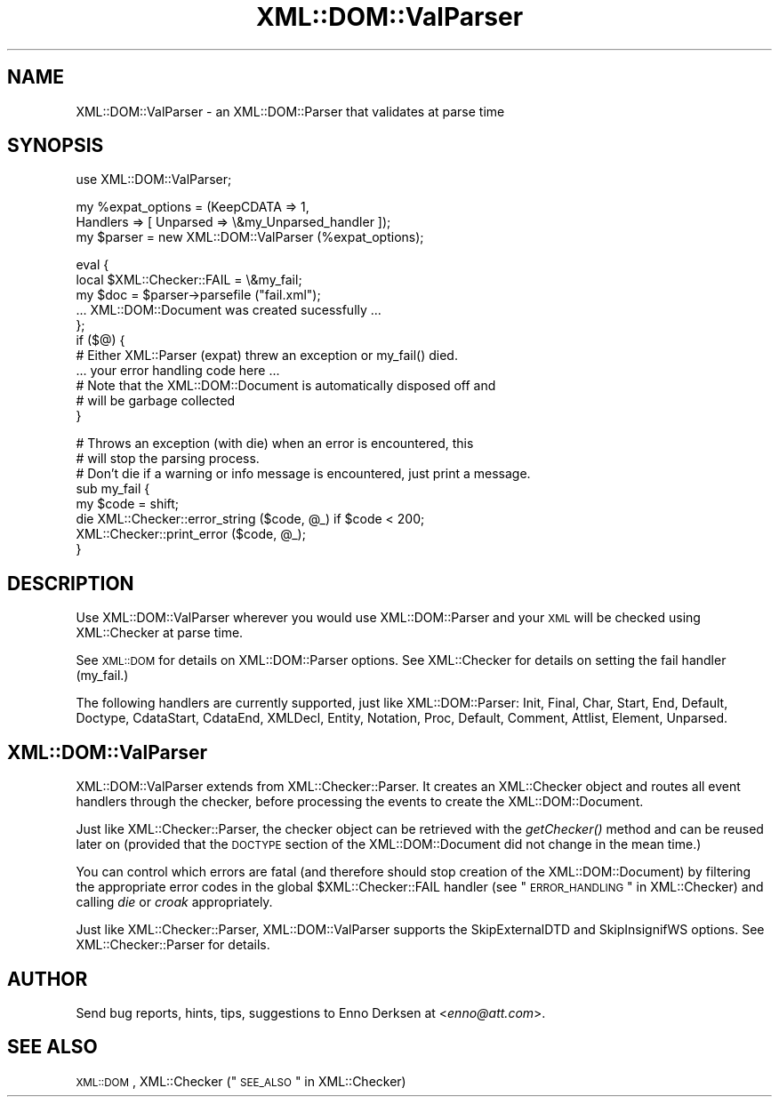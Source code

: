 .\" Automatically generated by Pod::Man v1.37, Pod::Parser v1.32
.\"
.\" Standard preamble:
.\" ========================================================================
.de Sh \" Subsection heading
.br
.if t .Sp
.ne 5
.PP
\fB\\$1\fR
.PP
..
.de Sp \" Vertical space (when we can't use .PP)
.if t .sp .5v
.if n .sp
..
.de Vb \" Begin verbatim text
.ft CW
.nf
.ne \\$1
..
.de Ve \" End verbatim text
.ft R
.fi
..
.\" Set up some character translations and predefined strings.  \*(-- will
.\" give an unbreakable dash, \*(PI will give pi, \*(L" will give a left
.\" double quote, and \*(R" will give a right double quote.  | will give a
.\" real vertical bar.  \*(C+ will give a nicer C++.  Capital omega is used to
.\" do unbreakable dashes and therefore won't be available.  \*(C` and \*(C'
.\" expand to `' in nroff, nothing in troff, for use with C<>.
.tr \(*W-|\(bv\*(Tr
.ds C+ C\v'-.1v'\h'-1p'\s-2+\h'-1p'+\s0\v'.1v'\h'-1p'
.ie n \{\
.    ds -- \(*W-
.    ds PI pi
.    if (\n(.H=4u)&(1m=24u) .ds -- \(*W\h'-12u'\(*W\h'-12u'-\" diablo 10 pitch
.    if (\n(.H=4u)&(1m=20u) .ds -- \(*W\h'-12u'\(*W\h'-8u'-\"  diablo 12 pitch
.    ds L" ""
.    ds R" ""
.    ds C` ""
.    ds C' ""
'br\}
.el\{\
.    ds -- \|\(em\|
.    ds PI \(*p
.    ds L" ``
.    ds R" ''
'br\}
.\"
.\" If the F register is turned on, we'll generate index entries on stderr for
.\" titles (.TH), headers (.SH), subsections (.Sh), items (.Ip), and index
.\" entries marked with X<> in POD.  Of course, you'll have to process the
.\" output yourself in some meaningful fashion.
.if \nF \{\
.    de IX
.    tm Index:\\$1\t\\n%\t"\\$2"
..
.    nr % 0
.    rr F
.\}
.\"
.\" For nroff, turn off justification.  Always turn off hyphenation; it makes
.\" way too many mistakes in technical documents.
.hy 0
.if n .na
.\"
.\" Accent mark definitions (@(#)ms.acc 1.5 88/02/08 SMI; from UCB 4.2).
.\" Fear.  Run.  Save yourself.  No user-serviceable parts.
.    \" fudge factors for nroff and troff
.if n \{\
.    ds #H 0
.    ds #V .8m
.    ds #F .3m
.    ds #[ \f1
.    ds #] \fP
.\}
.if t \{\
.    ds #H ((1u-(\\\\n(.fu%2u))*.13m)
.    ds #V .6m
.    ds #F 0
.    ds #[ \&
.    ds #] \&
.\}
.    \" simple accents for nroff and troff
.if n \{\
.    ds ' \&
.    ds ` \&
.    ds ^ \&
.    ds , \&
.    ds ~ ~
.    ds /
.\}
.if t \{\
.    ds ' \\k:\h'-(\\n(.wu*8/10-\*(#H)'\'\h"|\\n:u"
.    ds ` \\k:\h'-(\\n(.wu*8/10-\*(#H)'\`\h'|\\n:u'
.    ds ^ \\k:\h'-(\\n(.wu*10/11-\*(#H)'^\h'|\\n:u'
.    ds , \\k:\h'-(\\n(.wu*8/10)',\h'|\\n:u'
.    ds ~ \\k:\h'-(\\n(.wu-\*(#H-.1m)'~\h'|\\n:u'
.    ds / \\k:\h'-(\\n(.wu*8/10-\*(#H)'\z\(sl\h'|\\n:u'
.\}
.    \" troff and (daisy-wheel) nroff accents
.ds : \\k:\h'-(\\n(.wu*8/10-\*(#H+.1m+\*(#F)'\v'-\*(#V'\z.\h'.2m+\*(#F'.\h'|\\n:u'\v'\*(#V'
.ds 8 \h'\*(#H'\(*b\h'-\*(#H'
.ds o \\k:\h'-(\\n(.wu+\w'\(de'u-\*(#H)/2u'\v'-.3n'\*(#[\z\(de\v'.3n'\h'|\\n:u'\*(#]
.ds d- \h'\*(#H'\(pd\h'-\w'~'u'\v'-.25m'\f2\(hy\fP\v'.25m'\h'-\*(#H'
.ds D- D\\k:\h'-\w'D'u'\v'-.11m'\z\(hy\v'.11m'\h'|\\n:u'
.ds th \*(#[\v'.3m'\s+1I\s-1\v'-.3m'\h'-(\w'I'u*2/3)'\s-1o\s+1\*(#]
.ds Th \*(#[\s+2I\s-2\h'-\w'I'u*3/5'\v'-.3m'o\v'.3m'\*(#]
.ds ae a\h'-(\w'a'u*4/10)'e
.ds Ae A\h'-(\w'A'u*4/10)'E
.    \" corrections for vroff
.if v .ds ~ \\k:\h'-(\\n(.wu*9/10-\*(#H)'\s-2\u~\d\s+2\h'|\\n:u'
.if v .ds ^ \\k:\h'-(\\n(.wu*10/11-\*(#H)'\v'-.4m'^\v'.4m'\h'|\\n:u'
.    \" for low resolution devices (crt and lpr)
.if \n(.H>23 .if \n(.V>19 \
\{\
.    ds : e
.    ds 8 ss
.    ds o a
.    ds d- d\h'-1'\(ga
.    ds D- D\h'-1'\(hy
.    ds th \o'bp'
.    ds Th \o'LP'
.    ds ae ae
.    ds Ae AE
.\}
.rm #[ #] #H #V #F C
.\" ========================================================================
.\"
.IX Title "XML::DOM::ValParser 3"
.TH XML::DOM::ValParser 3 "2000-01-31" "perl v5.8.8" "User Contributed Perl Documentation"
.SH "NAME"
XML::DOM::ValParser \- an XML::DOM::Parser that validates at parse time
.SH "SYNOPSIS"
.IX Header "SYNOPSIS"
.Vb 1
\& use XML::DOM::ValParser;
.Ve
.PP
.Vb 3
\& my %expat_options = (KeepCDATA => 1, 
\&                      Handlers => [ Unparsed => \e&my_Unparsed_handler ]);
\& my $parser = new XML::DOM::ValParser (%expat_options);
.Ve
.PP
.Vb 11
\& eval {
\&     local $XML::Checker::FAIL = \e&my_fail;
\&     my $doc = $parser->parsefile ("fail.xml");
\&     ... XML::DOM::Document was created sucessfully ...
\& };
\& if ($@) {
\&     # Either XML::Parser (expat) threw an exception or my_fail() died.
\&     ... your error handling code here ...
\&     # Note that the XML::DOM::Document is automatically disposed off and
\&     # will be garbage collected
\& }
.Ve
.PP
.Vb 8
\& # Throws an exception (with die) when an error is encountered, this
\& # will stop the parsing process.
\& # Don't die if a warning or info message is encountered, just print a message.
\& sub my_fail {
\&     my $code = shift;
\&     die XML::Checker::error_string ($code, @_) if $code < 200;
\&     XML::Checker::print_error ($code, @_);
\& }
.Ve
.SH "DESCRIPTION"
.IX Header "DESCRIPTION"
Use XML::DOM::ValParser wherever you would use XML::DOM::Parser and
your \s-1XML\s0 will be checked using XML::Checker at parse time.
.PP
See \s-1XML::DOM\s0 for details on XML::DOM::Parser options.
See XML::Checker for details on setting the fail handler (my_fail.)
.PP
The following handlers are currently supported, just like XML::DOM::Parser:
Init, Final, Char, Start, End, Default, Doctype, CdataStart, CdataEnd, 
XMLDecl, Entity, Notation, Proc, Default, Comment, Attlist, Element, Unparsed.
.SH "XML::DOM::ValParser"
.IX Header "XML::DOM::ValParser"
XML::DOM::ValParser extends from XML::Checker::Parser. It creates an
XML::Checker object and routes all event handlers through the checker,
before processing the events to create the XML::DOM::Document.
.PP
Just like XML::Checker::Parser, the checker object can be retrieved with
the \fIgetChecker()\fR method and can be reused later on (provided that the \s-1DOCTYPE\s0
section of the XML::DOM::Document did not change in the mean time.)
.PP
You can control which errors are fatal (and therefore should stop creation
of the XML::DOM::Document) by filtering the appropriate error codes in
the global \f(CW$XML::Checker::FAIL\fR handler 
(see \*(L"\s-1ERROR_HANDLING\s0\*(R" in XML::Checker) and 
calling \fIdie\fR or \fIcroak\fR appropriately.
.PP
Just like XML::Checker::Parser, XML::DOM::ValParser supports the 
SkipExternalDTD and SkipInsignifWS options. See XML::Checker::Parser
for details.
.SH "AUTHOR"
.IX Header "AUTHOR"
Send bug reports, hints, tips, suggestions to Enno Derksen at
<\fIenno@att.com\fR>.
.SH "SEE ALSO"
.IX Header "SEE ALSO"
\&\s-1XML::DOM\s0, XML::Checker (\*(L"\s-1SEE_ALSO\s0\*(R" in XML::Checker)
